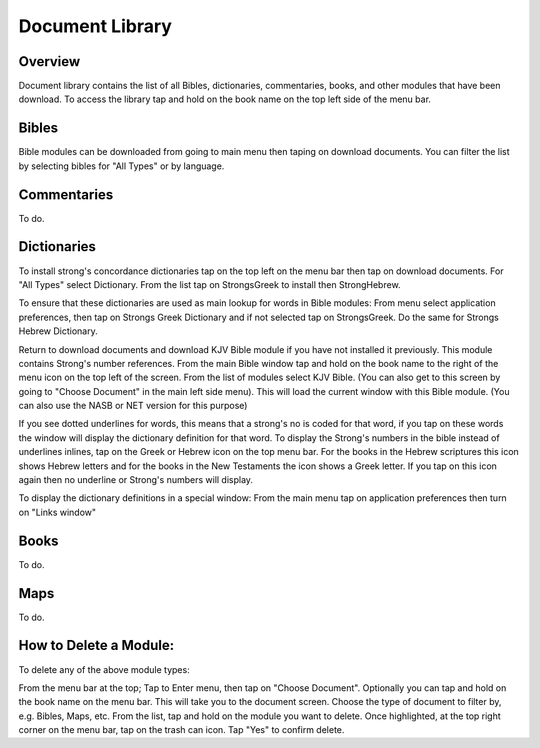 Document Library
================

Overview
--------

Document library contains the list of all Bibles, dictionaries, commentaries, books, and other modules that have been download.
To access the library tap and hold on the book name on the top left side of the menu bar.

Bibles
------

Bible modules can be downloaded from going to main menu then taping on download documents.
You can filter the list by selecting bibles for "All Types" or by language.

Commentaries
------------

To do.

Dictionaries
------------

To install strong's concordance dictionaries tap on the top left on the menu bar then tap on download documents. 
For "All Types" select Dictionary. From the list tap on StrongsGreek to install then StrongHebrew.

To ensure that these dictionaries are used as main lookup for words in Bible modules:
From menu select application preferences, then tap on Strongs Greek Dictionary and if not selected tap on StrongsGreek.
Do the same for Strongs Hebrew Dictionary.

Return to download documents and download KJV Bible module if you have not installed it previously. This module contains Strong's number references.
From the main Bible window tap and hold on the book name to the right of the menu icon on the top left of the screen.
From the list of modules select KJV Bible. (You can also get to this screen by going to "Choose Document" in the main left side menu). This will load the current window with this Bible module. (You can also use the NASB or NET version for this purpose)

If you see dotted underlines for words, this means that a strong's no is coded for that word, if you tap on these words the window will display the dictionary definition for that word.
To display the Strong's numbers in the bible instead of underlines inlines, tap on the Greek or Hebrew icon on the top menu bar. For the books in the Hebrew scriptures this icon shows Hebrew letters and for the books in the New Testaments the icon shows a Greek letter. If you tap on this icon again then no underline or Strong's numbers will display.

To display the dictionary definitions in a special window:
From the main menu tap on application preferences then turn on "Links window"


Books
-----

To do.

Maps
----

To do.


How to Delete a Module:
----

To delete any of the above module types:

From the menu bar at the top;
Tap to Enter menu, then tap on "Choose Document". Optionally you can tap and hold on the book name on the menu bar.
This will take you to the document screen.
Choose the type of document to filter by, e.g. Bibles, Maps, etc.
From the list, tap and hold on the module you want to delete.
Once highlighted, at the top right corner on the menu bar, tap on the trash can icon.
Tap "Yes" to confirm delete.

